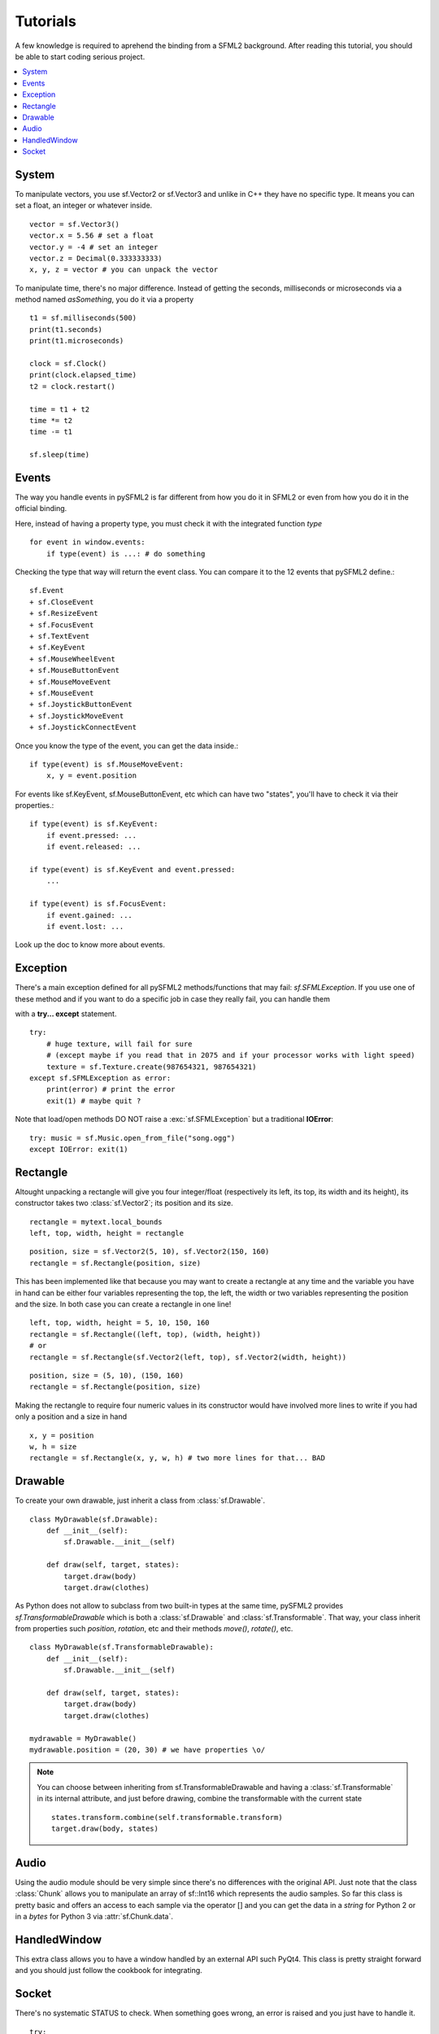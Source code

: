 .. _tutorials-reference:

Tutorials
=========
A few knowledge is required to aprehend the binding from a SFML2 
background. After reading this tutorial, you should be able to start 
coding serious project.

.. contents:: :local:

System
------
To manipulate vectors, you use sf.Vector2 or sf.Vector3 and unlike in 
C++ they have no specific type. It means you can set a float, an 
integer or whatever inside. ::

   vector = sf.Vector3()
   vector.x = 5.56 # set a float
   vector.y = -4 # set an integer
   vector.z = Decimal(0.333333333)
   x, y, z = vector # you can unpack the vector
   
To manipulate time, there's no major difference. Instead of getting 
the seconds, milliseconds or microseconds via a method named 
*asSomething*, you do it via a property ::

   t1 = sf.milliseconds(500)
   print(t1.seconds)
   print(t1.microseconds)
   
   clock = sf.Clock()
   print(clock.elapsed_time)
   t2 = clock.restart()
   
   time = t1 + t2
   time *= t2
   time -= t1
   
   sf.sleep(time)
   
Events
------
The way you handle events in pySFML2 is far different from how 
you do it in SFML2 or even from how you do it in the official binding.

Here, instead of having a property type, you must check it with the 
integrated function `type`  ::

   for event in window.events:
       if type(event) is ...: # do something

Checking the type that way will return the event class. You can compare 
it to the 12 events that pySFML2 define.::

   sf.Event
   + sf.CloseEvent
   + sf.ResizeEvent
   + sf.FocusEvent
   + sf.TextEvent
   + sf.KeyEvent
   + sf.MouseWheelEvent	
   + sf.MouseButtonEvent 
   + sf.MouseMoveEvent
   + sf.MouseEvent
   + sf.JoystickButtonEvent
   + sf.JoystickMoveEvent
   + sf.JoystickConnectEvent

Once you know the type of the event, you can get the data inside.::

   if type(event) is sf.MouseMoveEvent:
       x, y = event.position

For events like sf.KeyEvent, sf.MouseButtonEvent, etc which can have 
two "states", you'll have to check it via their properties.::

   if type(event) is sf.KeyEvent:
       if event.pressed: ...
       if event.released: ...

   if type(event) is sf.KeyEvent and event.pressed:
       ...
       
   if type(event) is sf.FocusEvent:
       if event.gained: ...
       if event.lost: ...

Look up the doc to know more about events.

Exception
---------
There's a main exception defined for all pySFML2 methods/functions that 
may fail: `sf.SFMLException`. If you use one of these method and if you 
want to do a specific job in case they really fail, you can handle them 

with a **try... except** statement. ::

   try:
       # huge texture, will fail for sure 
       # (except maybe if you read that in 2075 and if your processor works with light speed)
       texture = sf.Texture.create(987654321, 987654321)
   except sf.SFMLException as error:
       print(error) # print the error
       exit(1) # maybe quit ?
       
Note that load/open methods DO NOT raise a :exc:`sf.SFMLException` but a 
traditional **IOError**::

   try: music = sf.Music.open_from_file("song.ogg")
   except IOError: exit(1)


Rectangle
---------
Altought unpacking a rectangle will give you four integer/float 
(respectively its left, its top, its width and its height), its 
constructor takes two :class:`sf.Vector2`; its position and its size. ::

   rectangle = mytext.local_bounds
   left, top, width, height = rectangle
   
::
   
   position, size = sf.Vector2(5, 10), sf.Vector2(150, 160)
   rectangle = sf.Rectangle(position, size)
   

This has been implemented like that because you may want to create a 
rectangle at any time and the variable you have in hand can be either 
four variables representing the top, the left, the width or two 
variables representing the position and the size. In both case you can 
create a rectangle in one line! ::

   left, top, width, height = 5, 10, 150, 160
   rectangle = sf.Rectangle((left, top), (width, height))
   # or
   rectangle = sf.Rectangle(sf.Vector2(left, top), sf.Vector2(width, height))
   
::

   position, size = (5, 10), (150, 160)
   rectangle = sf.Rectangle(position, size)
   
Making the rectangle to require four numeric values in its constructor 
would have involved more lines to write if you had only a position and a 
size in hand ::

    x, y = position
    w, h = size
    rectangle = sf.Rectangle(x, y, w, h) # two more lines for that... BAD
    

Drawable
--------
To create your own drawable, just inherit a class from 
:class:`sf.Drawable`. ::

   class MyDrawable(sf.Drawable):
       def __init__(self):
           sf.Drawable.__init__(self)
           
       def draw(self, target, states):
           target.draw(body)
           target.draw(clothes)
           
As Python does not allow to subclass from two built-in types at the 
same time, pySFML2 provides `sf.TransformableDrawable` which is both 
a :class:`sf.Drawable` and :class:`sf.Transformable`. That way, your 
class inherit from properties such `position`, `rotation`, etc and their 
methods `move()`, `rotate()`, etc. ::

   class MyDrawable(sf.TransformableDrawable):
       def __init__(self):
           sf.Drawable.__init__(self)
           
       def draw(self, target, states):
           target.draw(body)
           target.draw(clothes)

   mydrawable = MyDrawable()
   mydrawable.position = (20, 30) # we have properties \o/
   
.. note::
   You can choose between inheriting from sf.TransformableDrawable and 
   having a :class:`sf.Transformable` in its internal attribute, and 
   just before drawing, combine the transformable with the current 
   state ::
      
      states.transform.combine(self.transformable.transform)
      target.draw(body, states)
      
Audio
-----
Using the audio module should be very simple since there's no 
differences with the original API. Just note that the class 
:class:`Chunk` allows you to manipulate an array of sf::Int16 which 
represents the audio samples. So far this class is pretty basic and 
offers an access to each sample via the operator [] and you can get 
the data in a `string` for Python 2 or in a `bytes` for Python 3 via 
:attr:`sf.Chunk.data`.

HandledWindow
-------------
This extra class allows you to have a window handled by an external API 
such PyQt4. This class is pretty straight forward and you should just 
follow the cookbook for integrating.

Socket
------
There's no systematic STATUS to check. When something goes wrong, an 
error is raised and you just have to handle it. ::

   try:
       socket.send(b'hello world')
       
   except sf.SocketError:
       socket.close()
       exit(1)
       

